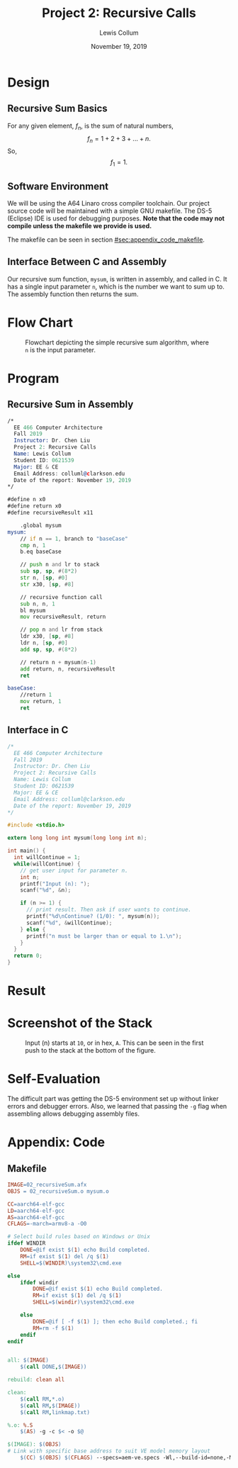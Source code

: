 #+latex_class: article
#+latex_header: \usepackage{project}
#+options: num:t toc:t

#+bind: org-latex-image-default-width "0.5\\linewidth"
#+bind: org-latex-default-figure-position "H"

#+title: Project 2: Recursive Calls
#+author: Lewis Collum
#+date: November 19, 2019

#+BEGIN_EXPORT latex
\begin{abstract}
  We will be implementing a simple recursive sum algorithm in A64 (ARMv8) assembly.
\end{abstract}
#+END_EXPORT

* Design
** Recursive Sum Basics
   For any given element, \(f_n\), is the sum of natural numbers,
   \[f_{n} = 1 + 2 + 3 + ... + n.\]
   So, 
   \[f_{1} = 1.\]

** Software Environment
   We will be using the A64 Linaro cross compiler toolchain. Our
   project source code will be maintained with a simple GNU
   makefile. The DS-5 (Eclipse) IDE is used for debugging
   purposes. *Note that the code may not compile unless the makefile
   we provide is used.*

   The makefile can be seen in section [[#sec:appendix_code_makefile]].

** Interface Between C and Assembly
   Our recursive sum function, =mysum=, is written in assembly, and
   called in C. It has a single input parameter =n=, which is the
   number we want to sum up to. The assembly function then returns the
   sum.

* Flow Chart
  #+caption: Flowchart depicting the simple recursive sum algorithm, where =n= is the input parameter.
  [[./figure/flowchart.png]]
* Program
** Recursive Sum in Assembly
   #+attr_latex: :options bgcolor=code
   #+BEGIN_SRC asm :tangle mysum.S
/*
  EE 466 Computer Architecture
  Fall 2019
  Instructor: Dr. Chen Liu
  Project 2: Recursive Calls
  Name: Lewis Collum
  Student ID: 0621539
  Major: EE & CE
  Email Address: colluml@clarkson.edu
  Date of the report: November 19, 2019
,*/

#define n x0
#define return x0
#define recursiveResult x11

    .global mysum
mysum:
	// if n == 1, branch to "baseCase"
	cmp n, 1
	b.eq baseCase

	// push n and lr to stack
	sub sp, sp, #(8*2)
	str n, [sp, #0]
	str x30, [sp, #8]

	// recursive function call
	sub n, n, 1
	bl mysum
	mov recursiveResult, return

	// pop n and lr from stack
	ldr x30, [sp, #8]
	ldr n, [sp, #0]
	add sp, sp, #(8*2)

	// return n + mysum(n-1)
	add return, n, recursiveResult
	ret

baseCase:
	//return 1
	mov return, 1
	ret
   #+END_SRC

** Interface in C
   #+attr_latex: :options bgcolor=code
   #+BEGIN_SRC C :tangle 02_recursiveSum.c
/*
  EE 466 Computer Architecture
  Fall 2019
  Instructor: Dr. Chen Liu
  Project 2: Recursive Calls
  Name: Lewis Collum
  Student ID: 0621539
  Major: EE & CE
  Email Address: colluml@clarkson.edu
  Date of the report: November 19, 2019
,*/

#include <stdio.h>

extern long long int mysum(long long int n);

int main() {
  int willContinue = 1;
  while(willContinue) {
    // get user input for parameter n.
    int n;
    printf("Input (n): ");
    scanf("%d", &n);

    if (n >= 1) {
      // print result. Then ask if user wants to continue.
      printf("%d\nContinue? (1/0): ", mysum(n));
      scanf("%d", &willContinue);
    } else {
      printf("n must be larger than or equal to 1.\n");
    }
  }
  return 0;
}
   #+END_SRC

* Result
  [[./cases.png]]

* Screenshot of the Stack
  #+caption: Input (n) starts at =10=, or in hex, =A=. This can be seen in the first push to the stack at the bottom of the figure.
  [[./figure/stack_withAnnotations.png]]
* Self-Evaluation
  The difficult part was getting the DS-5 environment set up without
  linker errors and debugger errors. Also, we learned that passing the
  =-g= flag when assembling allows debugging assembly files.
* Appendix: Code
** Makefile
   :PROPERTIES:
   :CUSTOM_ID: sec:appendix_code_makefile
   :END:
   #+name: makefile
   #+attr_latex: :options bgcolor=code
   #+BEGIN_SRC makefile :tangle makefile
IMAGE=02_recursiveSum.afx
OBJS = 02_recursiveSum.o mysum.o

CC=aarch64-elf-gcc
LD=aarch64-elf-gcc
AS=aarch64-elf-gcc
CFLAGS=-march=armv8-a -O0

# Select build rules based on Windows or Unix
ifdef WINDIR
	DONE=@if exist $(1) echo Build completed.
	RM=if exist $(1) del /q $(1)
	SHELL=$(WINDIR)\system32\cmd.exe

else
	ifdef windir
		DONE=@if exist $(1) echo Build completed.
		RM=if exist $(1) del /q $(1)
		SHELL=$(windir)\system32\cmd.exe

	else
		DONE=@if [ -f $(1) ]; then echo Build completed.; fi
		RM=rm -f $(1)
	endif
endif


all: $(IMAGE)
	$(call DONE,$(IMAGE))

rebuild: clean all

clean:
	$(call RM,*.o)
	$(call RM,$(IMAGE))
	$(call RM,linkmap.txt)

%.o: %.S
	$(AS) -g -c $< -o $@ 

$(IMAGE): $(OBJS)
# Link with specific base address to suit VE model memory layout
	$(CC) $(OBJS) $(CFLAGS) --specs=aem-ve.specs -Wl,--build-id=none,-Map=linkmap.txt -o $@
   #+END_SRC
